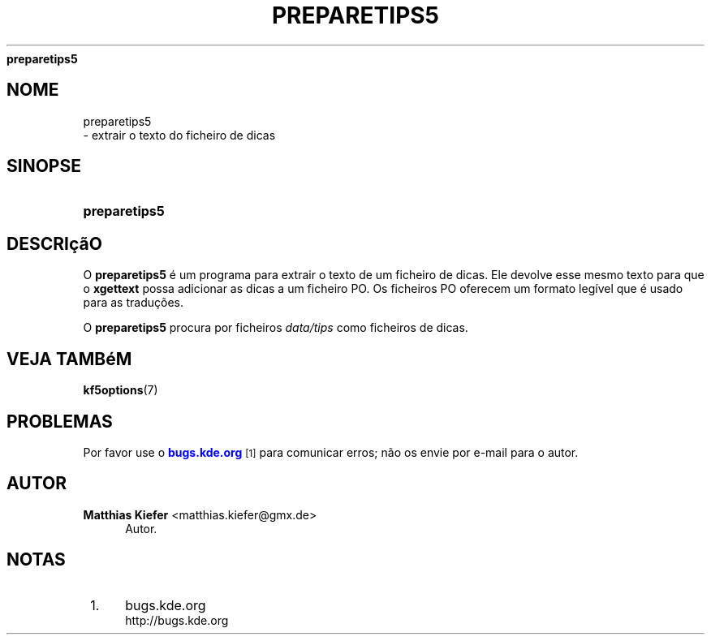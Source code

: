 '\" t
.\"     Title: 
\fBpreparetips5\fR
.\"    Author: Matthias Kiefer <matthias.kiefer@gmx.de>
.\" Generator: DocBook XSL Stylesheets v1.78.1 <http://docbook.sf.net/>
.\"      Date: 2014-03-04
.\"    Manual: Ferramenta de Tradu\(,c\(~oes
.\"    Source: Plataformas do KDE Plataformas 5.0
.\"  Language: Portuguese
.\"
.TH "\FBPREPARETIPS5\FR" "1" "2014\-03\-04" "Plataformas do KDE Plataformas" "Ferramenta de Tradu\(,c\(~oes"
.\" -----------------------------------------------------------------
.\" * Define some portability stuff
.\" -----------------------------------------------------------------
.\" ~~~~~~~~~~~~~~~~~~~~~~~~~~~~~~~~~~~~~~~~~~~~~~~~~~~~~~~~~~~~~~~~~
.\" http://bugs.debian.org/507673
.\" http://lists.gnu.org/archive/html/groff/2009-02/msg00013.html
.\" ~~~~~~~~~~~~~~~~~~~~~~~~~~~~~~~~~~~~~~~~~~~~~~~~~~~~~~~~~~~~~~~~~
.ie \n(.g .ds Aq \(aq
.el       .ds Aq '
.\" -----------------------------------------------------------------
.\" * set default formatting
.\" -----------------------------------------------------------------
.\" disable hyphenation
.nh
.\" disable justification (adjust text to left margin only)
.ad l
.\" -----------------------------------------------------------------
.\" * MAIN CONTENT STARTS HERE *
.\" -----------------------------------------------------------------
.SH "NOME"

preparetips5
 \- extrair o texto do ficheiro de dicas
.SH "SINOPSE"
.HP \w'\fBpreparetips5\fR\ 'u
\fBpreparetips5\fR
.SH "DESCRI\(,c\(~aO"
.PP
O
\fBpreparetips5\fR
\('e um programa para extrair o texto de um ficheiro de dicas\&. Ele devolve esse mesmo texto para que o
\fBxgettext\fR
possa adicionar as dicas a um ficheiro PO\&. Os ficheiros PO oferecem um formato leg\('ivel que \('e usado para as tradu\(,c\(~oes\&.
.PP
O
\fBpreparetips5\fR
procura por ficheiros
\fIdata/tips\fR
como ficheiros de dicas\&.
.SH "VEJA TAMB\('eM"
.PP
\fBkf5options\fR(7)
.SH "PROBLEMAS"
.PP
Por favor use o
\m[blue]\fBbugs\&.kde\&.org\fR\m[]\&\s-2\u[1]\d\s+2
para comunicar erros; n\(~ao os envie por e\-mail para o autor\&.
.SH "AUTOR"
.PP
\fBMatthias Kiefer\fR <\&matthias\&.kiefer@gmx\&.de\&>
.RS 4
Autor.
.RE
.SH "NOTAS"
.IP " 1." 4
bugs.kde.org
.RS 4
\%http://bugs.kde.org
.RE

